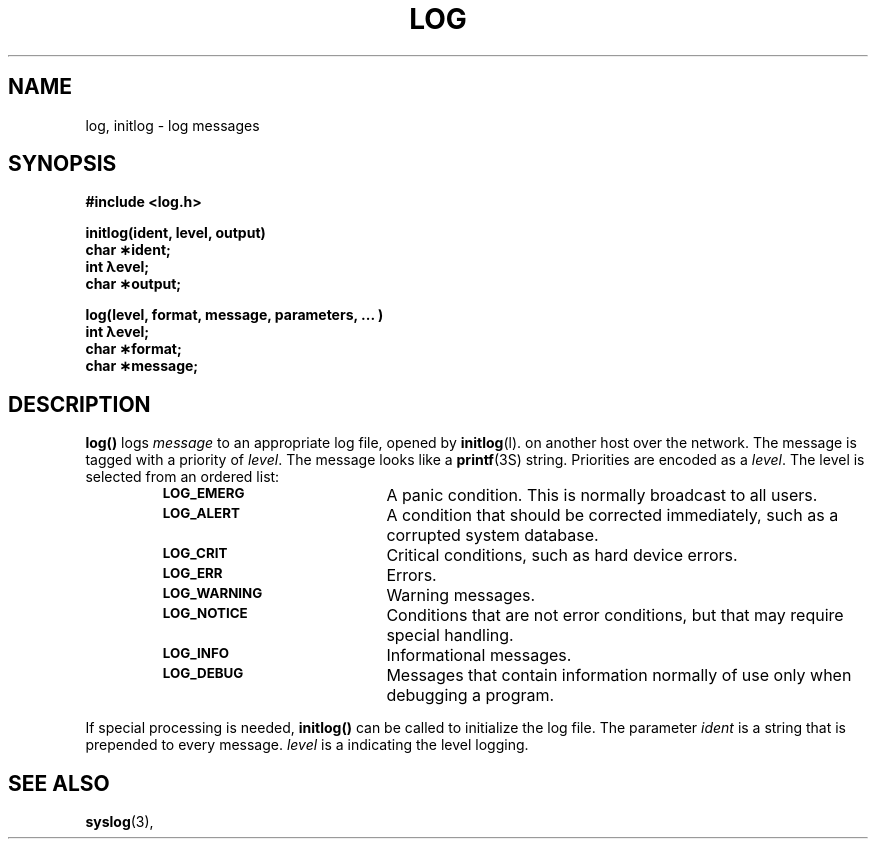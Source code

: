 .\" @(#)log.man	1.1     CERN CN-SW/DC Frederic Hemmer 08/10/91
.\" Copyright (C) 1990,1991 by CERN/CN/SW/DC
.\" All rights reserved
.\"
.TH LOG l "08/10/91"
.SH NAME
log, initlog  \- log messages
.SH SYNOPSIS
.nf
.B #include <log.h>
.LP
.B initlog(ident, level, output)
.B char \(**ident;
.B int \(*level;
.B char \(**output;
.LP
.B log(level, format, message, parameters, \&.\|.\|. )
.B int \(*level;
.B char \(**format;
.B char \(**message;
.fi
.IX  "openlog function"  ""  "\fLinitlog\fP \(em initialize log file"
.IX  "log function"  ""  "\fLlog\fP \(em write message to log file"
.SH DESCRIPTION
.LP
.B log(\|)
logs
.I message
to
an appropriate log file, opened by
.BR initlog (l).
on another host over the network.
The message is tagged with a priority of
.IR level .
The message looks like a
.BR printf (3S)
string.
Priorities are encoded as a
.IR level .
The level is selected from an ordered list:
.RS
.TP 20
.SB LOG_EMERG
A panic condition.  This is normally broadcast to all users.
.TP
.SB LOG_ALERT
A condition that should be corrected immediately,
such as a corrupted system database.
.TP
.SB LOG_CRIT
Critical conditions, such as hard device errors.
.TP
.SB LOG_ERR
Errors.
.TP
.SB LOG_WARNING
Warning messages.
.TP
.SB LOG_NOTICE
Conditions that are not error conditions,
but that may require special handling.
.TP
.SB LOG_INFO
Informational messages.
.TP
.SB LOG_DEBUG
Messages that contain information
normally of use only when debugging a program.
.RE
.LP
If special processing is needed,
.B initlog(\|)
can be called to initialize the log file.
The parameter
.I ident
is a string that is prepended to every message.
.I level
is a indicating the level logging.
.RE
.SH "SEE ALSO"
.BR syslog (3),
